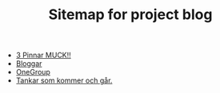 #+TITLE: Sitemap for project blog

- [[file:2022/07/blog_2022-07-12__21:21:22.org][3 Pinnar MUCK!!]]
- [[file:2022/07/blog_2022-07-12__09:51:29.org][Bloggar]]
- [[file:2022/07/blog_2022-07-12__09:47:38.org][OneGroup]]
- [[file:blog.org][Tankar som kommer och går.]]